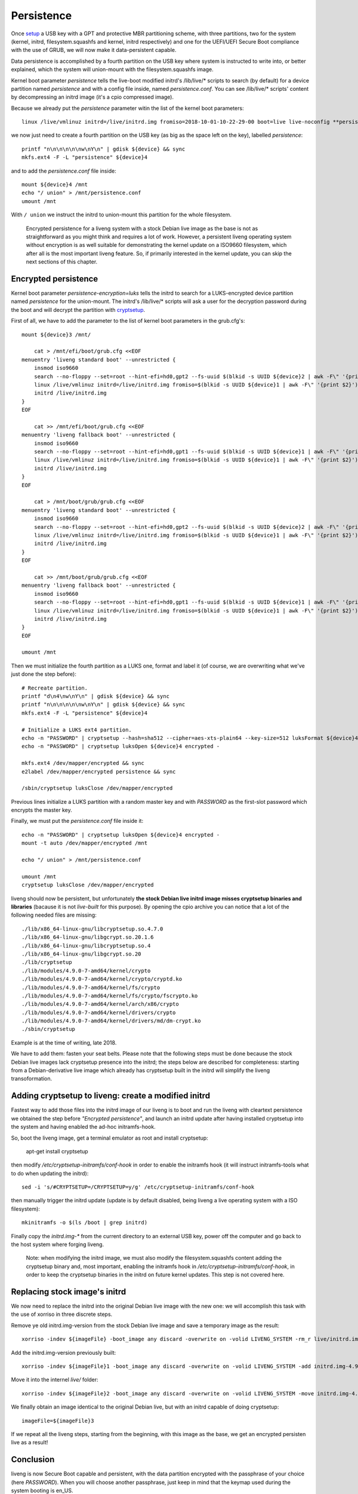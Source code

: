 Persistence
===========

Once `setup <secure-boot.html>`_ a USB key with a GPT and protective MBR partitioning scheme, with three partitions, two for the system (kernel, initrd, filesystem.squashfs and kernel, initrd respectively) and one for the UEFI/UEFI Secure Boot compliance with the use of GRUB, we will now make it data-persistent capable.

Data persistence is accomplished by a fourth partition on the USB key where system is instructed to write into, or better explained, which the system will union-mount with the filesystem.squashfs image.

Kernel boot parameter *persistence* tells the live-boot modified initrd's /lib/live/* scripts to search (by default) for a device partition named *persistence* and with a config file inside, named *persistence.conf*. You can see /lib/live/* scripts' content by decompressing an initrd image (it's a cpio compressed image).

Because we already put the *persistence* parameter witin the list of the kernel boot parameters::

    linux /live/vmlinuz initrd=/live/initrd.img fromiso=2018-10-01-10-22-29-00 boot=live live-noconfig **persistence**

we now just need to create a fourth partition on the USB key (as big as the space left on the key), labelled *persistence*::

    printf "n\n\n\n\n\nw\nY\n" | gdisk ${device} && sync
    mkfs.ext4 -F -L "persistence" ${device}4
   
and to add the *persistence.conf* file inside::

    mount ${device}4 /mnt
    echo "/ union" > /mnt/persistence.conf
    umount /mnt

With ``/ union`` we instruct the initrd to union-mount this partition for the whole filesystem.

    Encrypted persistence for a liveng system with a stock Debian live image as the base is not as straightforward as you might think and requires a lot of work. However, a persistent liveng operating system without encryption is as well suitable for demonstrating the kernel update on a ISO9660 filesystem, which after all is the most important liveng feature. So, if primarily interested in the kernel update, you can skip the next sections of this chapter.


Encrypted persistence
^^^^^^^^^^^^^^^^^^^^^

Kernel boot parameter *persistence-encryption=luks* tells the initrd to search for a LUKS-encrypted device partition named *persistence* for the union-mount. The initrd's /lib/live/* scripts will ask a user for the decryption password during the boot and will decrypt the partition with `cryptsetup <https://gitlab.com/cryptsetup/cryptsetup/>`_.

First of all, we have to add the parameter to the list of kernel boot parameters in the grub.cfg's::

    mount ${device}3 /mnt/  

        cat > /mnt/efi/boot/grub.cfg <<EOF
    menuentry 'liveng standard boot' --unrestricted {         
        insmod iso9660
        search --no-floppy --set=root --hint-efi=hd0,gpt2 --fs-uuid $(blkid -s UUID ${device}2 | awk -F\" '{print $2}')
        linux /live/vmlinuz initrd=/live/initrd.img fromiso=$(blkid -s UUID ${device}1 | awk -F\" '{print $2}') boot=live live-noconfig persistence persistence-encryption=luks
        initrd /live/initrd.img
    }
    EOF

        cat >> /mnt/efi/boot/grub.cfg <<EOF
    menuentry 'liveng fallback boot' --unrestricted {         
        insmod iso9660
        search --no-floppy --set=root --hint-efi=hd0,gpt1 --fs-uuid $(blkid -s UUID ${device}1 | awk -F\" '{print $2}')
        linux /live/vmlinuz initrd=/live/initrd.img fromiso=$(blkid -s UUID ${device}1 | awk -F\" '{print $2}') boot=live live-noconfig persistence persistence-encryption=luks liveng-fallback
        initrd /live/initrd.img
    }
    EOF

        cat > /mnt/boot/grub/grub.cfg <<EOF
    menuentry 'liveng standard boot' --unrestricted {         
        insmod iso9660
        search --no-floppy --set=root --hint-efi=hd0,gpt2 --fs-uuid $(blkid -s UUID ${device}2 | awk -F\" '{print $2}')
        linux /live/vmlinuz initrd=/live/initrd.img fromiso=$(blkid -s UUID ${device}1 | awk -F\" '{print $2}') boot=live live-noconfig persistence persistence-encryption=luks
        initrd /live/initrd.img
    }
    EOF

        cat >> /mnt/boot/grub/grub.cfg <<EOF
    menuentry 'liveng fallback boot' --unrestricted {         
        insmod iso9660
        search --no-floppy --set=root --hint-efi=hd0,gpt1 --fs-uuid $(blkid -s UUID ${device}1 | awk -F\" '{print $2}')
        linux /live/vmlinuz initrd=/live/initrd.img fromiso=$(blkid -s UUID ${device}1 | awk -F\" '{print $2}') boot=live live-noconfig persistence persistence-encryption=luks liveng-fallback
        initrd /live/initrd.img
    }
    EOF

    umount /mnt

Then we must initialize the fourth partition as a LUKS one, format and label it (of course, we are overwriting what we've just done the step before)::

    # Recreate partition.
    printf "d\n4\nw\nY\n" | gdisk ${device} && sync
    printf "n\n\n\n\n\nw\nY\n" | gdisk ${device} && sync
    mkfs.ext4 -F -L "persistence" ${device}4

    # Initialize a LUKS ext4 partition.
    echo -n "PASSWORD" | cryptsetup --hash=sha512 --cipher=aes-xts-plain64 --key-size=512 luksFormat ${device}4 -
    echo -n "PASSWORD" | cryptsetup luksOpen ${device}4 encrypted -

    mkfs.ext4 /dev/mapper/encrypted && sync
    e2label /dev/mapper/encrypted persistence && sync

    /sbin/cryptsetup luksClose /dev/mapper/encrypted

Previous lines initialize a LUKS partition with a random master key and with *PASSWORD* as the first-slot password which encrypts the master key.

.. image:: images/encrypted-persistence.png

Finally, we must put the *persistence.conf* file inside it::

     echo -n "PASSWORD" | cryptsetup luksOpen ${device}4 encrypted -
     mount -t auto /dev/mapper/encrypted /mnt

     echo "/ union" > /mnt/persistence.conf
    
     umount /mnt 
     cryptsetup luksClose /dev/mapper/encrypted  

liveng should now be persistent, but unfortunately **the stock Debian live initrd image misses cryptsetup binaries and libraries** (bacause it is not *live-built* for this purpose). By opening the cpio archive you can notice that a lot of the following needed files are missing::

    ./lib/x86_64-linux-gnu/libcryptsetup.so.4.7.0
    ./lib/x86_64-linux-gnu/libgcrypt.so.20.1.6
    ./lib/x86_64-linux-gnu/libcryptsetup.so.4
    ./lib/x86_64-linux-gnu/libgcrypt.so.20
    ./lib/cryptsetup
    ./lib/modules/4.9.0-7-amd64/kernel/crypto
    ./lib/modules/4.9.0-7-amd64/kernel/crypto/cryptd.ko
    ./lib/modules/4.9.0-7-amd64/kernel/fs/crypto
    ./lib/modules/4.9.0-7-amd64/kernel/fs/crypto/fscrypto.ko
    ./lib/modules/4.9.0-7-amd64/kernel/arch/x86/crypto
    ./lib/modules/4.9.0-7-amd64/kernel/drivers/crypto
    ./lib/modules/4.9.0-7-amd64/kernel/drivers/md/dm-crypt.ko
    ./sbin/cryptsetup

Example is at the time of writing, late 2018.

We have to add them: fasten your seat belts. 
Please note that the following steps must be done because the stock Debian live images lack cryptsetup presence into the initrd; the steps below are described for completeness: starting from a Debian-derivative live image which already has cryptsetup built in the initrd will simplify the liveng transoformation.


Adding cryptsetup to liveng: create a modified initrd
^^^^^^^^^^^^^^^^^^^^^^^^^^^^^^^^^^^^^^^^^^^^^^^^^^^^^

Fastest way to add those files into the initrd image of our liveng is to boot and run the liveng with cleartext persistence we obtained the step before *"Encrypted persistence"*, and launch an initrd update after having installed cryptsetup into the system and having enabled the ad-hoc initramfs-hook.

So, boot the liveng image, get a terminal emulator as root and install cryptsetup:

    apt-get install cryptsetup

then modify */etc/cryptsetup-initramfs/conf-hook* in order to enable the initramfs hook (it will instruct initramfs-tools what to do when updating the initrd)::

    sed -i 's/#CRYPTSETUP=/CRYPTSETUP=y/g' /etc/cryptsetup-initramfs/conf-hook

then manually trigger the initrd update (update is by default disabled, being liveng a live operating system with a ISO filesystem)::

   mkinitramfs -o $(ls /boot | grep initrd)

Finally copy the *initrd.img-** from the current directory to an external USB key, power off the computer and go back to the host system where forging liveng.

    Note: when modifying the initrd image, we must also modify the filesystem.squashfs content adding the cryptsetup binary and, most important, enabling the initramfs hook in */etc/cryptsetup-initramfs/conf-hook*, in order to keep the cryptsetup binaries in the initrd on future kernel updates. This step is not covered here. 


Replacing stock image's initrd
^^^^^^^^^^^^^^^^^^^^^^^^^^^^^^

We now need to replace the initrd into the original Debian live image with the new one: we will accomplish this task with the use of xorriso in three discrete steps.

Remove ye old initrd.img-version from the stock Debian live image and save a temporary image as the result::

    xorriso -indev ${imageFile} -boot_image any discard -overwrite on -volid LIVENG_SYSTEM -rm_r live/initrd.img-4.9.0-7-amd64 -- -outdev ${imageFile}1 -blank as_needed

Add the initrd.img-version previously built::

    xorriso -indev ${imageFile}1 -boot_image any discard -overwrite on -volid LIVENG_SYSTEM -add initrd.img-4.9.0-7-amd64 -- -outdev ${imageFile}2 -blank as_needed  

Move it into the internel *live/* folder::

    xorriso -indev ${imageFile}2 -boot_image any discard -overwrite on -volid LIVENG_SYSTEM -move initrd.img-4.9.0-7-amd64 live/initrd.img-4.9.0-7-amd64 -- -outdev ${imageFile}3 -blank as_needed

We finally obtain an image identical to the original Debian live, but with an initrd capable of doing cryptsetup::

    imageFile=${imageFile}3

If we repeat all the liveng steps, starting from the beginning, with this image as the base, we get an encrypted persisten live as a result!


Conclusion
^^^^^^^^^^

liveng is now Secure Boot capable and persistent, with the data partition encrypted with the passphrase of your choice (here *PASSWORD*). 
When you will choose another passphrase, just keep in mind that the keymap used during the system booting is en_US.

